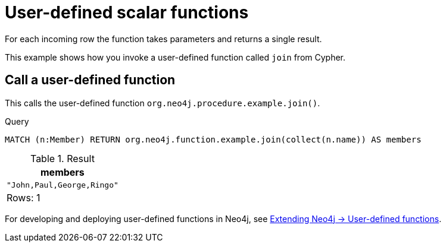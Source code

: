 [[query-functions-udf]]
= User-defined scalar functions


For each incoming row the function takes parameters and returns a single result.


This example shows how you invoke a user-defined function called `join` from Cypher.

== Call a user-defined function

This calls the user-defined function `org.neo4j.procedure.example.join()`.


.Query
[source, cypher]
----
MATCH (n:Member) RETURN org.neo4j.function.example.join(collect(n.name)) AS members
----

.Result
[role="queryresult",options="header,footer",cols="1*<m"]
|===
| +members+
| +"John,Paul,George,Ringo"+
1+d|Rows: 1
|===

ifndef::nonhtmloutput[]
[subs="none"]
++++
<formalpara role="cypherconsole">
<title>Try this query live</title>
<para><database><![CDATA[
UNWIND ["John", "Paul", "George", "Ringo"] as name CREATE (:Member {name: name})

]]></database><command><![CDATA[
MATCH (n:Member) RETURN org.neo4j.function.example.join(collect(n.name)) AS members
]]></command></para></formalpara>
++++
endif::nonhtmloutput[]


For developing and deploying user-defined functions in Neo4j, see <<java-reference#extending-neo4j-functions, Extending Neo4j -> User-defined functions>>.

